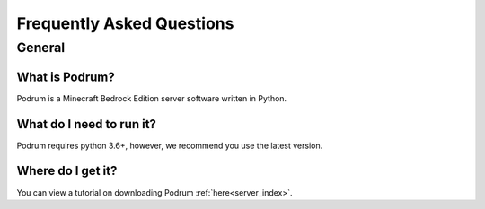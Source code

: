 Frequently Asked Questions
===========================

General
********

What is Podrum?
----------------

Podrum is a Minecraft Bedrock Edition server software written in Python.

What do I need to run it?
--------------------------

Podrum requires python 3.6+, however, we recommend you use the latest version.

Where do I get it?
-------------------

You can view a tutorial on downloading Podrum :ref:`here<server_index>`.
